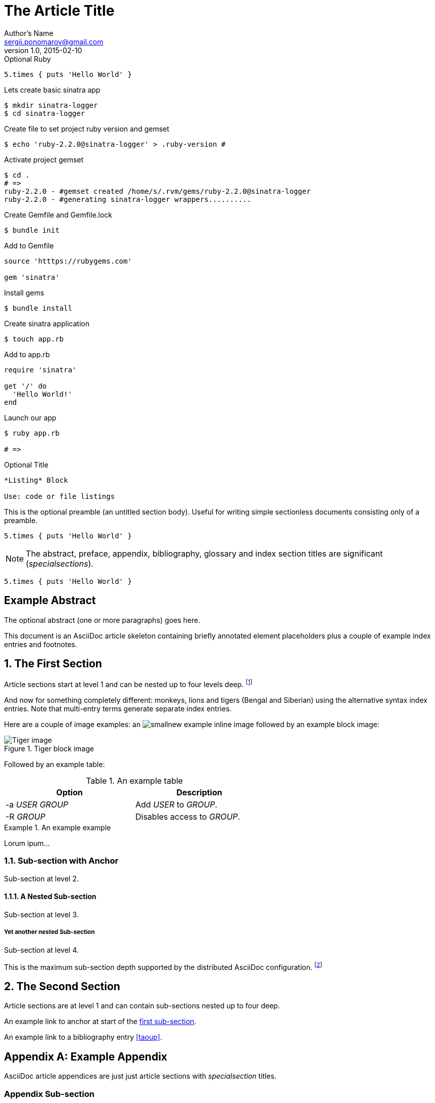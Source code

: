 The Article Title
=================
Author's Name <sergii.ponomarov@gmail.com>
v1.0, 2015-02-10

.Optional Ruby

[source,ruby]
5.times { puts 'Hello World' }

Lets create basic sinatra app
----
$ mkdir sinatra-logger
$ cd sinatra-logger
----

Create file to set project ruby version and gemset
----
$ echo 'ruby-2.2.0@sinatra-logger' > .ruby-version # 
----

Activate project gemset
----
$ cd .
# =>
ruby-2.2.0 - #gemset created /home/s/.rvm/gems/ruby-2.2.0@sinatra-logger
ruby-2.2.0 - #generating sinatra-logger wrappers..........
----

Create Gemfile and Gemfile.lock
----
$ bundle init
----
 
 
Add to Gemfile
----
source 'htttps://rubygems.com'

gem 'sinatra'
----

Install gems
----
$ bundle install
----

Create sinatra application
----
$ touch app.rb
----

Add to app.rb
----
require 'sinatra'

get '/' do
  'Hello World!'
end
----

Launch our app
----
$ ruby app.rb

# =>
----




.Optional Title
----
*Listing* Block

Use: code or file listings
----




This is the optional preamble (an untitled section body). Useful for
writing simple sectionless documents consisting only of a preamble.

[source,ruby]
5.times { puts 'Hello World' }

NOTE: The abstract, preface, appendix, bibliography, glossary and
index section titles are significant ('specialsections').

[source,ruby]
5.times { puts 'Hello World' }

:numbered!:
[abstract]
Example Abstract
----------------
The optional abstract (one or more paragraphs) goes here.

This document is an AsciiDoc article skeleton containing briefly
annotated element placeholders plus a couple of example index entries
and footnotes.

:numbered:

The First Section
-----------------
Article sections start at level 1 and can be nested up to four levels
deep.
footnote:[An example footnote.]
indexterm:[Example index entry]

And now for something completely different: ((monkeys)), lions and
tigers (Bengal and Siberian) using the alternative syntax index
entries.
(((Big cats,Lions)))
(((Big cats,Tigers,Bengal Tiger)))
(((Big cats,Tigers,Siberian Tiger)))
Note that multi-entry terms generate separate index entries.

Here are a couple of image examples: an image:images/smallnew.png[]
example inline image followed by an example block image:

.Tiger block image
image::images/tiger.png[Tiger image]

Followed by an example table:

.An example table
[width="60%",options="header"]
|==============================================
| Option          | Description
| -a 'USER GROUP' | Add 'USER' to 'GROUP'.
| -R 'GROUP'      | Disables access to 'GROUP'.
|==============================================

.An example example
===============================================
Lorum ipum...
===============================================

[[X1]]
Sub-section with Anchor
~~~~~~~~~~~~~~~~~~~~~~~
Sub-section at level 2.

A Nested Sub-section
^^^^^^^^^^^^^^^^^^^^
Sub-section at level 3.

Yet another nested Sub-section
++++++++++++++++++++++++++++++
Sub-section at level 4.

This is the maximum sub-section depth supported by the distributed
AsciiDoc configuration.
footnote:[A second example footnote.]


The Second Section
------------------
Article sections are at level 1 and can contain sub-sections nested up
to four deep.

An example link to anchor at start of the <<X1,first sub-section>>.
indexterm:[Second example index entry]

An example link to a bibliography entry <<taoup>>.


:numbered!:

[appendix]
Example Appendix
----------------
AsciiDoc article appendices are just just article sections with
'specialsection' titles.

Appendix Sub-section
~~~~~~~~~~~~~~~~~~~~
Appendix sub-section at level 2.


[bibliography]
Example Bibliography
--------------------
The bibliography list is a style of AsciiDoc bulleted list.

[bibliography]
- [[[taoup]]] Eric Steven Raymond. 'The Art of Unix
  Programming'. Addison-Wesley. ISBN 0-13-142901-9.
- [[[walsh-muellner]]] Norman Walsh & Leonard Muellner.
  'DocBook - The Definitive Guide'. O'Reilly & Associates. 1999.
  ISBN 1-56592-580-7.


[glossary]
Example Glossary
----------------
Glossaries are optional. Glossaries entries are an example of a style
of AsciiDoc labeled lists.

[glossary]
A glossary term::
  The corresponding (indented) definition.

A second glossary term::
  The corresponding (indented) definition.


ifdef::backend-docbook[]
[index]
Example Index
-------------
////////////////////////////////////////////////////////////////
The index is normally left completely empty, it's contents being
generated automatically by the DocBook toolchain.
////////////////////////////////////////////////////////////////
endif::backend-docbook[]
